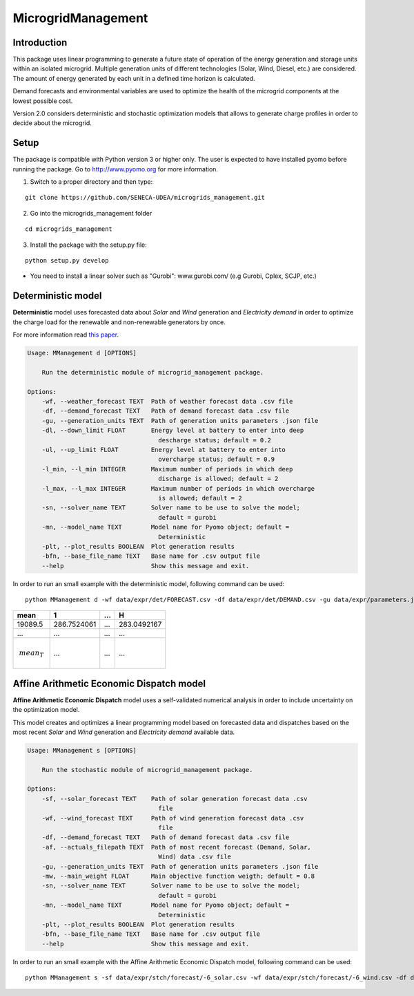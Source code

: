 MicrogridManagement
========

Introduction
--------

This package uses linear programming to generate a future state of operation of the energy generation and storage units within an isolated microgrid.
Multiple generation units of different technologies (Solar, Wind, Diesel, etc.) are considered. The amount of energy generated by each unit in a defined time horizon is calculated.

Demand forecasts and environmental variables are used to optimize the health of the microgrid components at the lowest possible cost.

Version 2.0 considers deterministic and stochastic optimization models that allows to generate charge profiles in order to decide about the microgrid.


Setup
--------
The package is compatible with Python version 3 or higher only.
The user is expected to have installed pyomo before running the package.
Go to http://www.pyomo.org for more information.

1. Switch to a proper directory and then type:

::

    git clone https://github.com/SENECA-UDEA/microgrids_management.git

2. Go into the microgrids_management folder

::

    cd microgrids_management

3. Install the package with the setup.py file:

::

    python setup.py develop

* You need to install a linear solver such as "Gurobi": www.gurobi.com/ (e.g Gurobi, Cplex, SCJP, etc.)

Deterministic model
--------

**Deterministic** model uses forecasted data about *Solar* and *Wind* generation and *Electricity demand* in order to optimize the charge load for the renewable and non-renewable generators by once.

For more information read `this paper <https://doi.org/10.3390/app12083980>`_.

.. code-block:: shell

    Usage: MManagement d [OPTIONS]

        Run the deterministic module of microgrid_management package.

    Options:
        -wf, --weather_forecast TEXT  Path of weather forecast data .csv file
        -df, --demand_forecast TEXT   Path of demand forecast data .csv file
        -gu, --generation_units TEXT  Path of generation units parameters .json file
        -dl, --down_limit FLOAT       Energy level at battery to enter into deep
                                        descharge status; default = 0.2
        -ul, --up_limit FLOAT         Energy level at battery to enter into
                                        overcharge status; default = 0.9
        -l_min, --l_min INTEGER       Maximum number of periods in which deep
                                        discharge is allowed; default = 2
        -l_max, --l_max INTEGER       Maximum number of periods in which overcharge
                                        is allowed; default = 2
        -sn, --solver_name TEXT       Solver name to be use to solve the model;
                                        default = gurobi
        -mn, --model_name TEXT        Model name for Pyomo object; default =
                                        Deterministic
        -plt, --plot_results BOOLEAN  Plot generation results
        -bfn, --base_file_name TEXT   Base name for .csv output file
        --help                        Show this message and exit.

In order to run an small example with the deterministic model, following command can be used:
::

    python MManagement d -wf data/expr/det/FORECAST.csv -df data/expr/det/DEMAND.csv -gu data/expr/parameters.json

+------------------+-------------------+-------------------+-------------------+
|       mean       |         1         |        ...        |         H         |
+==================+===================+===================+===================+
|       19089.5    |    286.7524061    |        ...        |    283.0492167    |
+------------------+-------------------+-------------------+-------------------+
|       ...        |        ...        |        ...        |        ...        |
+------------------+-------------------+-------------------+-------------------+
|.. math::         |        ...        |        ...        |        ...        |
|    mean_{T}      |                   |                   |                   |
+------------------+-------------------+-------------------+-------------------+



Affine Arithmetic Economic Dispatch model
--------

**Affine Arithmetic Economic Dispatch** model uses a self-validated numerical analysis in order to include uncertainty on the optimization model.

This model creates and optimizes a linear programming model based on forecasted data and dispatches based on the most recent *Solar* and *Wind* generation and *Electricity demand* available data.

.. code-block:: shell

    Usage: MManagement s [OPTIONS]

        Run the stochastic module of microgrid_management package.

    Options:
        -sf, --solar_forecast TEXT    Path of solar generation forecast data .csv
                                        file
        -wf, --wind_forecast TEXT     Path of wind generation forecast data .csv
                                        file
        -df, --demand_forecast TEXT   Path of demand forecast data .csv file
        -af, --actuals_filepath TEXT  Path of most recent forecast (Demand, Solar,
                                        Wind) data .csv file
        -gu, --generation_units TEXT  Path of generation units parameters .json file
        -mw, --main_weight FLOAT      Main objective function weigth; default = 0.8
        -sn, --solver_name TEXT       Solver name to be use to solve the model;
                                        default = gurobi
        -mn, --model_name TEXT        Model name for Pyomo object; default =
                                        Deterministic
        -plt, --plot_results BOOLEAN  Plot generation results
        -bfn, --base_file_name TEXT   Base name for .csv output file
        --help                        Show this message and exit.


In order to run an small example with the Affine Arithmetic Economic Dispatch model, following command can be used:
::

    python MManagement s -sf data/expr/stch/forecast/-6_solar.csv -wf data/expr/stch/forecast/-6_wind.csv -df data/expr/stch/forecast/-6_demand.csv -af data/expr/stch/actuals/0.csv -gu data/expr/parameters.json